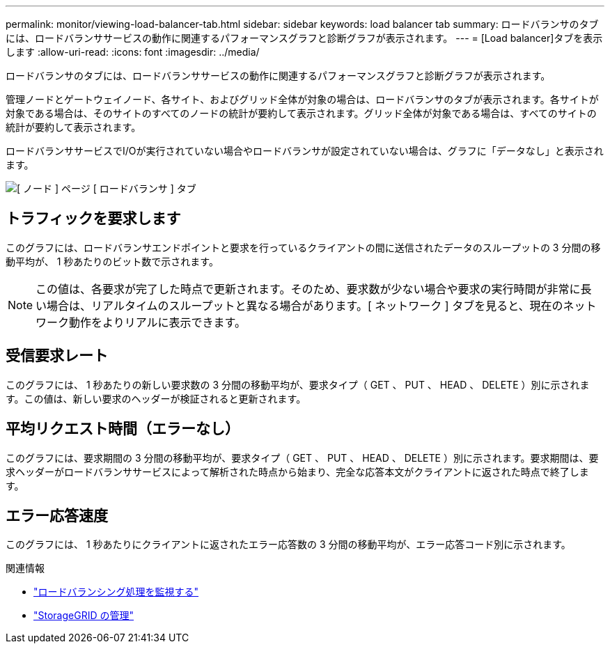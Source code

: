 ---
permalink: monitor/viewing-load-balancer-tab.html 
sidebar: sidebar 
keywords: load balancer tab 
summary: ロードバランサのタブには、ロードバランササービスの動作に関連するパフォーマンスグラフと診断グラフが表示されます。 
---
= [Load balancer]タブを表示します
:allow-uri-read: 
:icons: font
:imagesdir: ../media/


[role="lead"]
ロードバランサのタブには、ロードバランササービスの動作に関連するパフォーマンスグラフと診断グラフが表示されます。

管理ノードとゲートウェイノード、各サイト、およびグリッド全体が対象の場合は、ロードバランサのタブが表示されます。各サイトが対象である場合は、そのサイトのすべてのノードの統計が要約して表示されます。グリッド全体が対象である場合は、すべてのサイトの統計が要約して表示されます。

ロードバランササービスでI/Oが実行されていない場合やロードバランサが設定されていない場合は、グラフに「データなし」と表示されます。

image::../media/nodes_page_load_balancer_tab.png[[ ノード ] ページ [ ロードバランサ ] タブ]



== トラフィックを要求します

このグラフには、ロードバランサエンドポイントと要求を行っているクライアントの間に送信されたデータのスループットの 3 分間の移動平均が、 1 秒あたりのビット数で示されます。


NOTE: この値は、各要求が完了した時点で更新されます。そのため、要求数が少ない場合や要求の実行時間が非常に長い場合は、リアルタイムのスループットと異なる場合があります。[ ネットワーク ] タブを見ると、現在のネットワーク動作をよりリアルに表示できます。



== 受信要求レート

このグラフには、 1 秒あたりの新しい要求数の 3 分間の移動平均が、要求タイプ（ GET 、 PUT 、 HEAD 、 DELETE ）別に示されます。この値は、新しい要求のヘッダーが検証されると更新されます。



== 平均リクエスト時間（エラーなし）

このグラフには、要求期間の 3 分間の移動平均が、要求タイプ（ GET 、 PUT 、 HEAD 、 DELETE ）別に示されます。要求期間は、要求ヘッダーがロードバランササービスによって解析された時点から始まり、完全な応答本文がクライアントに返された時点で終了します。



== エラー応答速度

このグラフには、 1 秒あたりにクライアントに返されたエラー応答数の 3 分間の移動平均が、エラー応答コード別に示されます。

.関連情報
* link:monitoring-load-balancing-operations.html["ロードバランシング処理を監視する"]
* link:../admin/index.html["StorageGRID の管理"]

